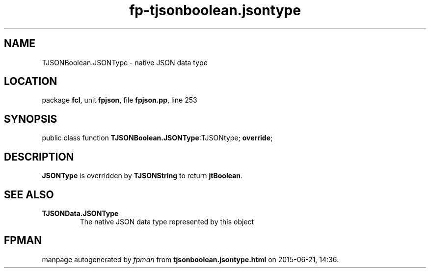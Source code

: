 .\" file autogenerated by fpman
.TH "fp-tjsonboolean.jsontype" 3 "2014-03-14" "fpman" "Free Pascal Programmer's Manual"
.SH NAME
TJSONBoolean.JSONType - native JSON data type
.SH LOCATION
package \fBfcl\fR, unit \fBfpjson\fR, file \fBfpjson.pp\fR, line 253
.SH SYNOPSIS
public class function \fBTJSONBoolean.JSONType\fR:TJSONtype; \fBoverride\fR;
.SH DESCRIPTION
\fBJSONType\fR is overridden by \fBTJSONString\fR to return \fBjtBoolean\fR.


.SH SEE ALSO
.TP
.B TJSONData.JSONType
The native JSON data type represented by this object

.SH FPMAN
manpage autogenerated by \fIfpman\fR from \fBtjsonboolean.jsontype.html\fR on 2015-06-21, 14:36.

